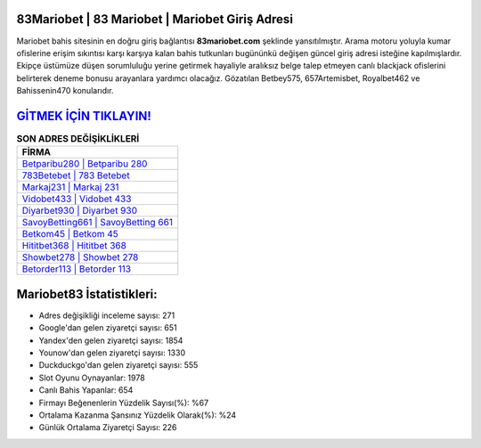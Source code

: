 ﻿83Mariobet | 83 Mariobet | Mariobet Giriş Adresi
===================================

.. image:: images/mariobet-giris.jpg
   :width: 600
   
Mariobet bahis sitesinin en doğru giriş bağlantısı **83mariobet.com** şeklinde yansıtılmıştır. Arama motoru yoluyla kumar ofislerine erişim sıkıntısı karşı karşıya kalan bahis tutkunları bugününkü değişen güncel giriş adresi isteğine kapılmışlardır. Ekipçe üstümüze düşen sorumluluğu yerine getirmek hayaliyle aralıksız belge talep etmeyen canlı blackjack ofislerini belirterek deneme bonusu arayanlara yardımcı olacağız. Gözatılan Betbey575, 657Artemisbet, Royalbet462 ve Bahissenin470 konularıdır.

`GİTMEK İÇİN TIKLAYIN! <https://uclck.me/gonow>`_
==============

.. list-table:: **SON ADRES DEĞİŞİKLİKLERİ**
   :widths: 100
   :header-rows: 1

   * - FİRMA
   * - `Betparibu280 | Betparibu 280 <betparibu280-betparibu-280-betparibu-giris-adresi.html>`_
   * - `783Betebet | 783 Betebet <783betebet-783-betebet-betebet-giris-adresi.html>`_
   * - `Markaj231 | Markaj 231 <markaj231-markaj-231-markaj-giris-adresi.html>`_	 
   * - `Vidobet433 | Vidobet 433 <vidobet433-vidobet-433-vidobet-giris-adresi.html>`_	 
   * - `Diyarbet930 | Diyarbet 930 <diyarbet930-diyarbet-930-diyarbet-giris-adresi.html>`_ 
   * - `SavoyBetting661 | SavoyBetting 661 <savoybetting661-savoybetting-661-savoybetting-giris-adresi.html>`_
   * - `Betkom45 | Betkom 45 <betkom45-betkom-45-betkom-giris-adresi.html>`_	 
   * - `Hititbet368 | Hititbet 368 <hititbet368-hititbet-368-hititbet-giris-adresi.html>`_
   * - `Showbet278 | Showbet 278 <showbet278-showbet-278-showbet-giris-adresi.html>`_
   * - `Betorder113 | Betorder 113 <betorder113-betorder-113-betorder-giris-adresi.html>`_
	 
Mariobet83 İstatistikleri:
===================================	 
* Adres değişikliği inceleme sayısı: 271
* Google'dan gelen ziyaretçi sayısı: 651
* Yandex'den gelen ziyaretçi sayısı: 1854
* Younow'dan gelen ziyaretçi sayısı: 1330
* Duckduckgo'dan gelen ziyaretçi sayısı: 555
* Slot Oyunu Oynayanlar: 1978
* Canlı Bahis Yapanlar: 654
* Firmayı Beğenenlerin Yüzdelik Sayısı(%): %67
* Ortalama Kazanma Şansınız Yüzdelik Olarak(%): %24
* Günlük Ortalama Ziyaretçi Sayısı: 226
